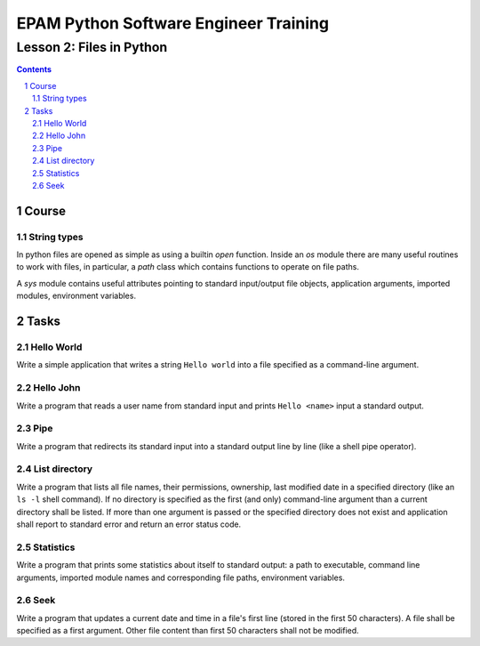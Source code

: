 ======================================
EPAM Python Software Engineer Training
======================================

*************************
Lesson 2: Files in Python
*************************

.. meta::
    :keywords: file, open, sys, os, path
    :description: Learn Python utilities to work with files

.. contents::

.. sectnum::

Course
======

String types
------------
In python files are opened as simple as using a builtin `open` function.
Inside an `os` module there are many useful routines to work with files, in
particular, a `path` class which contains functions to operate on file paths.

A `sys` module contains useful attributes pointing to standard input/output file
objects, application arguments, imported modules, environment variables.

Tasks
=====

Hello World
-----------
Write a simple application that writes a string ``Hello world`` into a file
specified as a command-line argument.

Hello John
----------
Write a program that reads a user name from standard input and prints ``Hello
<name>`` input a standard output.

Pipe
----
Write a program that redirects its standard input into a standard output line by
line (like a shell pipe operator).

List directory
--------------
Write a program that lists all file names, their permissions, ownership, last
modified date in a specified directory (like an ``ls -l`` shell command).  If no
directory is specified as the first (and only) command-line argument than a
current directory shall be listed.  If more than one argument is passed or the
specified directory does not exist and application shall report to standard
error and return an error status code.

Statistics
----------
Write a program that prints some statistics about itself to standard output:
a path to executable, command line arguments, imported module names and
corresponding file paths, environment variables.

Seek
----
Write a program that updates a current date and time in a file's first line
(stored in the first 50 characters).  A file shall be specified as a first
argument.  Other file content than first 50 characters shall not be modified.

